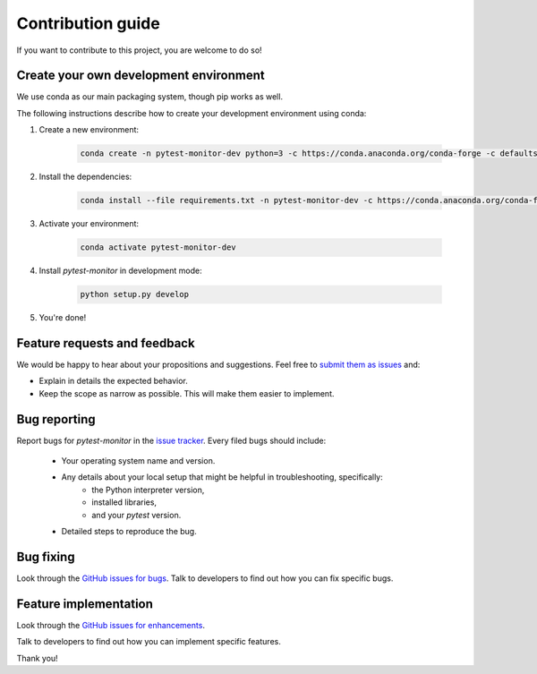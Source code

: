 ==================
Contribution guide
==================

If you want to contribute to this project, you are welcome to do so!

Create your own development environment
---------------------------------------
We use conda as our main packaging system, though pip works as well.

The following instructions describe how to create your development environment using conda:

#. Create a new environment:

    .. code-block:: bash

       conda create -n pytest-monitor-dev python=3 -c https://conda.anaconda.org/conda-forge -c defaults
        
#. Install the dependencies:

    .. code-block:: bash

       conda install --file requirements.txt -n pytest-monitor-dev -c https://conda.anaconda.org/conda-forge -c defaults
        
#. Activate your environment:

    .. code-block:: bash

        conda activate pytest-monitor-dev

#. Install `pytest-monitor` in development mode:

    .. code-block:: bash

       python setup.py develop

#. You're done!

Feature requests and feedback
-----------------------------

We would be happy to hear about your propositions and suggestions. Feel free to
`submit them as issues <https://github.com/CFMTech/pytest-monitor/issues>`_ and:

* Explain in details the expected behavior.
* Keep the scope as narrow as possible.  This will make them easier to implement.


.. _reportbugs:

Bug reporting
-------------

Report bugs for `pytest-monitor` in the `issue tracker <https://github.com/CFMTech/pytest-monitor/issues>`_. Every filed bugs should include:

 * Your operating system name and version.
 * Any details about your local setup that might be helpful in troubleshooting, specifically:
     * the Python interpreter version,
     * installed libraries,
     * and your `pytest` version.
 * Detailed steps to reproduce the bug.

.. _fixbugs:

Bug fixing
----------

Look through the `GitHub issues for bugs <https://github.com/CFMTech/pytest-monitor/issues>`_.
Talk to developers to find out how you can fix specific bugs.

Feature implementation
----------------------

Look through the `GitHub issues for enhancements <https://github.com/CFMTech/pytest-monitor/labels/type:%20enhancement>`_.

Talk to developers to find out how you can implement specific features.

Thank you!

